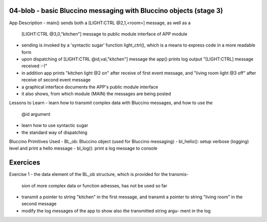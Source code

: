 ================================================================================
04-blob - basic Bluccino messaging with Bluccino objects (stage 3)
================================================================================

App Description
- main() sends both a [LIGHT:CTRL @2,1,<room>] message, as well as a
  [LIGHT:CTRL @3,0,"kitchen"] message to public module interface of APP module
- sending is invoked by a 'syntactic sugar' function light_ctrl(), which is a
  means to express code in a more readable form
- upon dispatching of [LIGHT:CTRL @id,val,"kitchen"] message the app() prints
  log output "[LIGHT:CTRL] message received :-)"
- in addition app prints "kitchen light @2 on" after receive of first event
  message, and "living room light @3 off" after receive of second event message
- a graphical interface documents the APP's public module interface
- it also shows, from which module (MAIN) the messages are being posted

Lessons to Learn
- learn how to transmit complex data with Bluccino messages, and how to use the
  @id argument
- learn how to use syntactic sugar
- the standard way of dispatching

Bluccino Primitives Used
- BL_ob: Bluccino object (used for Bluccino messaging)
- bl_hello(): setup verbose (logging) level and print a hello message
- bl_log(): print a log message to console

================================================================================
Exercices
================================================================================

Exercise 1
- the data element of the BL_ob structure, which is provided for the transmis-
  sion of more complex data or function adresses, has not be used so far
- transmit a pointer to string "kitchen" in the first message, and transmit
  a pointer to string "living room" in the second message
- modify the log messages of the app to show also the transmitted string argu-
  ment in the log
